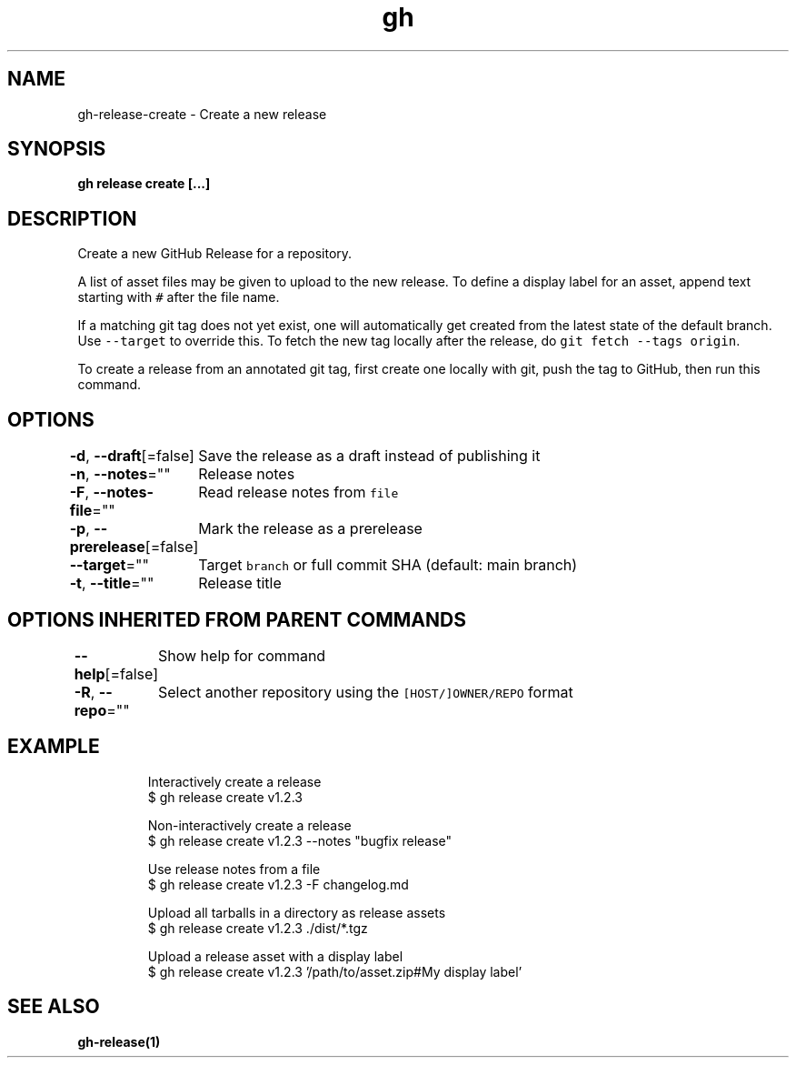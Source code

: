 .nh
.TH "gh" "1" "Jun 2021" "" ""

.SH NAME
.PP
gh\-release\-create \- Create a new release


.SH SYNOPSIS
.PP
\fBgh release create  [\&...]\fP


.SH DESCRIPTION
.PP
Create a new GitHub Release for a repository.

.PP
A list of asset files may be given to upload to the new release. To define a
display label for an asset, append text starting with \fB\fC#\fR after the file name.

.PP
If a matching git tag does not yet exist, one will automatically get created
from the latest state of the default branch. Use \fB\fC\-\-target\fR to override this.
To fetch the new tag locally after the release, do \fB\fCgit fetch \-\-tags origin\fR\&.

.PP
To create a release from an annotated git tag, first create one locally with
git, push the tag to GitHub, then run this command.


.SH OPTIONS
.PP
\fB\-d\fP, \fB\-\-draft\fP[=false]
	Save the release as a draft instead of publishing it

.PP
\fB\-n\fP, \fB\-\-notes\fP=""
	Release notes

.PP
\fB\-F\fP, \fB\-\-notes\-file\fP=""
	Read release notes from \fB\fCfile\fR

.PP
\fB\-p\fP, \fB\-\-prerelease\fP[=false]
	Mark the release as a prerelease

.PP
\fB\-\-target\fP=""
	Target \fB\fCbranch\fR or full commit SHA (default: main branch)

.PP
\fB\-t\fP, \fB\-\-title\fP=""
	Release title


.SH OPTIONS INHERITED FROM PARENT COMMANDS
.PP
\fB\-\-help\fP[=false]
	Show help for command

.PP
\fB\-R\fP, \fB\-\-repo\fP=""
	Select another repository using the \fB\fC[HOST/]OWNER/REPO\fR format


.SH EXAMPLE
.PP
.RS

.nf
Interactively create a release
$ gh release create v1.2.3

Non\-interactively create a release
$ gh release create v1.2.3 \-\-notes "bugfix release"

Use release notes from a file
$ gh release create v1.2.3 \-F changelog.md

Upload all tarballs in a directory as release assets
$ gh release create v1.2.3 ./dist/*.tgz

Upload a release asset with a display label
$ gh release create v1.2.3 '/path/to/asset.zip#My display label'


.fi
.RE


.SH SEE ALSO
.PP
\fBgh\-release(1)\fP

